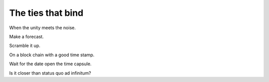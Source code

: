====================
 The ties that bind
====================

When the unity meets the noise.

Make a forecast.

Scramble it up.

On a block chain with a good time stamp.

Wait for the date open the time capsule.

Is it closer than status quo ad infinitum?
